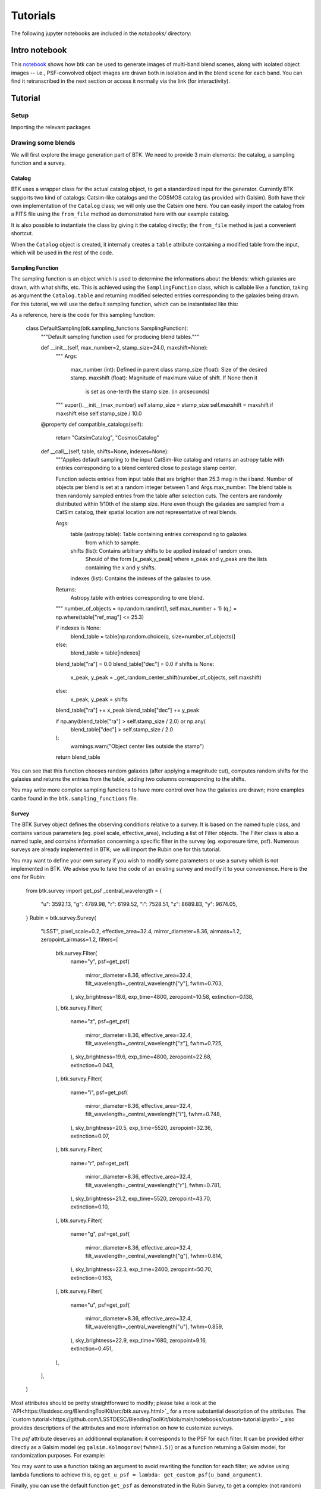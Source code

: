 Tutorials
=============

The following jupyter notebooks are included in the `notebooks/` directory:

Intro notebook
----------------

This `notebook <https://github.com/LSSTDESC/BlendingToolKit/blob/main/notebooks/intro.ipynb>`_ shows how btk can be used to generate images of multi-band blend scenes, along with isolated object images -- i.e., PSF-convolved object images are drawn both in isolation and in the blend scene for each band. You can find it retranscribed in the next section or access it normally via the link (for interactivity).

Tutorial
---------

Setup
''''''

Importing the relevant packages

.. jupyter-execute::

  %matplotlib inline
  import matplotlib.pyplot as plt
  import numpy as np
  import os
  import sys
  import btk
  import btk.plot_utils
  import btk.survey
  import btk.sampling_functions
  import btk.catalog
  import btk.draw_blends
  import astropy.table

Drawing some blends
''''''''''''''''''''

We will first explore the image generation part of BTK. We need to provide 3 main elements: the catalog, a sampling function and a survey.

Catalog
........

BTK uses a wrapper class for the actual catalog object, to get a standardized input for the generator. Currently BTK supports two kind of catalogs: Catsim-like catalogs and the COSMOS catalog (as provided with Galsim). Both have their own implementation of the ``Catalog`` class; we will only use the Catsim one here. You can easily import the catalog from a FITS file using the ``from_file`` method as demonstrated here with our example catalog.

.. jupyter-execute::

  catalog_name = "../data/sample_input_catalog.fits"
  catalog = btk.catalog.CatsimCatalog.from_file(catalog_name)

It is also possible to instantiate the class by giving it the catalog directly; the ``from_file`` method is just a convenient shortcut.

.. jupyter-execute::

  _, ext = os.path.splitext(catalog_name)
  fmt = "fits" if ext.lower() == ".fits" else "ascii.basic"
  raw_catalog = astropy.table.Table.read(catalog_name, format=fmt)
  catalog = btk.catalog.CatsimCatalog(raw_catalog)

When the ``Catalog`` object is created, it internally creates a ``table`` attribute containing a modified table from the input, which will be used in the rest of the code.

Sampling Function
..................

The sampling function is an object which is used to determine the informations about the blends:
which galaxies are drawn, with what shifts, etc. This is achieved using the ``SamplingFunction`` class, which is callable like a function, taking as argument the ``Catalog.table`` and returning modified selected entries corresponding to the galaxies being drawn. For this tutorial, we will use the default sampling function, which can be instantiated like this:

.. jupyter-execute::

  stamp_size = 24.0  # Size of the stamp, in arcseconds
  max_number = 3     # Maximum number of galaxies in a blend
  max_shift = 3.0    # Maximum shift of the galaxies, in arcseconds
  sampling_function = btk.sampling_functions.DefaultSampling(max_number=max_number, stamp_size=stamp_size, maxshift=max_shift)

As a reference, here is the code for this sampling function:

  class DefaultSampling(btk.sampling_functions.SamplingFunction):
      """Default sampling function used for producing blend tables."""

      def __init__(self, max_number=2, stamp_size=24.0, maxshift=None):
          """
          Args:
              max_number (int): Defined in parent class
              stamp_size (float): Size of the desired stamp.
              maxshift (float): Magnitude of maximum value of shift. If None then it
                               is set as one-tenth the stamp size. (in arcseconds)
          """
          super().__init__(max_number)
          self.stamp_size = stamp_size
          self.maxshift = maxshift if maxshift else self.stamp_size / 10.0

      @property
      def compatible_catalogs(self):
          return "CatsimCatalog", "CosmosCatalog"

      def __call__(self, table, shifts=None, indexes=None):
          """Applies default sampling to the input CatSim-like catalog and returns an
          astropy table with entries corresponding to a blend centered close to postage
          stamp center.

          Function selects entries from input table that are brighter than 25.3 mag
          in the i band. Number of objects per blend is set at a random integer
          between 1 and Args.max_number. The blend table is then randomly sampled
          entries from the table after selection cuts. The centers are randomly
          distributed within 1/10th of the stamp size. Here even though the galaxies
          are sampled from a CatSim catalog, their spatial location are not
          representative of real blends.

          Args:
              table (astropy.table): Table containing entries corresponding to galaxies
                                     from which to sample.
              shifts (list): Contains arbitrary shifts to be applied instead of random ones.
                             Should of the form [x_peak,y_peak] where x_peak and y_peak are the lists
                             containing the x and y shifts.
              indexes (list): Contains the indexes of the galaxies to use.

          Returns:
              Astropy.table with entries corresponding to one blend.
          """
          number_of_objects = np.random.randint(1, self.max_number + 1)
          (q,) = np.where(table["ref_mag"] <= 25.3)

          if indexes is None:
              blend_table = table[np.random.choice(q, size=number_of_objects)]
          else:
              blend_table = table[indexes]
          blend_table["ra"] = 0.0
          blend_table["dec"] = 0.0
          if shifts is None:
              x_peak, y_peak = _get_random_center_shift(number_of_objects, self.maxshift)
          else:
              x_peak, y_peak = shifts
          blend_table["ra"] += x_peak
          blend_table["dec"] += y_peak

          if np.any(blend_table["ra"] > self.stamp_size / 2.0) or np.any(
              blend_table["dec"] > self.stamp_size / 2.0
          ):
              warnings.warn("Object center lies outside the stamp")
          return blend_table

You can see that this function chooses random galaxies (after applying a magnitude cut), computes random shifts for the galaxies and returns the entries from the table, adding two columns corresponding to the shifts.

You may write more complex sampling functions to have more control over how the galaxies are drawn; more examples canbe found in the ``btk.sampling_functions`` file.

Survey
.......

The BTK Survey object defines the observing conditions relative to a survey. It is based on the named tuple class, and contains various parameters (eg. pixel scale, effective_area), including a list of Filter objects. The Filter class is also a named tuple, and contains information concerning a specific filter in the survey (eg. exporesure time, psf). Numerous surveys are already implemented in BTK; we will import the Rubin one for this tutorial.

.. jupyter-execute::

  Rubin = btk.survey.get_surveys("Rubin")

You may want to define your own survey if you wish to modify some parameters or use a survey which is not implemented in BTK. We advise you to take the code of an existing survey and modify it to your convenience. Here is the one for Rubin:

  from btk.survey import get_psf
  _central_wavelength = {
      "u": 3592.13,
      "g": 4789.98,
      "r": 6199.52,
      "i": 7528.51,
      "z": 8689.83,
      "y": 9674.05,
  }
  Rubin = btk.survey.Survey(
      "LSST",
      pixel_scale=0.2,
      effective_area=32.4,
      mirror_diameter=8.36,
      airmass=1.2,
      zeropoint_airmass=1.2,
      filters=[
          btk.survey.Filter(
              name="y",
              psf=get_psf(
                  mirror_diameter=8.36,
                  effective_area=32.4,
                  filt_wavelength=_central_wavelength["y"],
                  fwhm=0.703,
              ),
              sky_brightness=18.6,
              exp_time=4800,
              zeropoint=10.58,
              extinction=0.138,
          ),
          btk.survey.Filter(
              name="z",
              psf=get_psf(
                  mirror_diameter=8.36,
                  effective_area=32.4,
                  filt_wavelength=_central_wavelength["z"],
                  fwhm=0.725,
              ),
              sky_brightness=19.6,
              exp_time=4800,
              zeropoint=22.68,
              extinction=0.043,
          ),
          btk.survey.Filter(
              name="i",
              psf=get_psf(
                  mirror_diameter=8.36,
                  effective_area=32.4,
                  filt_wavelength=_central_wavelength["i"],
                  fwhm=0.748,
              ),
              sky_brightness=20.5,
              exp_time=5520,
              zeropoint=32.36,
              extinction=0.07,
          ),
          btk.survey.Filter(
              name="r",
              psf=get_psf(
                  mirror_diameter=8.36,
                  effective_area=32.4,
                  filt_wavelength=_central_wavelength["r"],
                  fwhm=0.781,
              ),
              sky_brightness=21.2,
              exp_time=5520,
              zeropoint=43.70,
              extinction=0.10,
          ),
          btk.survey.Filter(
              name="g",
              psf=get_psf(
                  mirror_diameter=8.36,
                  effective_area=32.4,
                  filt_wavelength=_central_wavelength["g"],
                  fwhm=0.814,
              ),
              sky_brightness=22.3,
              exp_time=2400,
              zeropoint=50.70,
              extinction=0.163,
          ),
          btk.survey.Filter(
              name="u",
              psf=get_psf(
                  mirror_diameter=8.36,
                  effective_area=32.4,
                  filt_wavelength=_central_wavelength["u"],
                  fwhm=0.859,
              ),
              sky_brightness=22.9,
              exp_time=1680,
              zeropoint=9.16,
              extinction=0.451,
          ),
      ],
  )

Most attributes should be pretty straightforward to modify; please take a look at the `API<https://lsstdesc.org/BlendingToolKit/src/btk.survey.html>`_ for a more substantial description of the attributes. The `custom tutorial<https://github.com/LSSTDESC/BlendingToolKit/blob/main/notebooks/custom-tutorial.ipynb>`_ also provides descriptions of the attributes and more information on how to customize surveys.

The `psf` attribute deserves an additionnal explanation: it corresponds to the PSF for each filter. It can be provided either directly as a Galsim model (eg ``galsim.Kolmogorov(fwhm=1.5)``) or as a function returning a Galsim model, for randomization purposes. For example:

.. jupyter-execute::

  def random_psf():
      fwhm = np.random.uniform(1.5,1.7)
      return galsim.Kolmogorov(fwhm)

You may want to use a function taking an argument to avoid rewriting the function for each filter; we advise using lambda functions to achieve this, eg ``get_u_psf = lambda: get_custom_psf(u_band_argument)``.

Finally, you can use the default function ``get_psf`` as demonstrated in the Rubin Survey, to get a complex (not random) PSF, or use the function ``get_psf_from_file(psf_dir, pixel_scale)`` to import a PSF from a FITS file (randomly if there are more than one file in the directory provided). For more information on these functions take a look at the API.

Drawing the blends
...................

Now that we have all the objects at our disposal, we can create the DrawBlendsGenerator. This object is a python generator, meaning it can be called with ``next(generator)`` to generate a new batch. It is defined for Catsim and COSMOS, and we will use the Catsim one here. We suggest you refer to the documentation for information on the additionnal parameters here.

.. jupyter-execute::

  draw_generator = btk.draw_blends.CatsimGenerator(
      catalog,
      sampling_function,
      [Rubin],
      batch_size=8,
      stamp_size=stamp_size,
      shifts=None,
      indexes=None,
      cpus=1,
      add_noise=True,
  )

The results from the ``next`` call are stored in the dictionnary; the keys are:

  * ``blend_images`` for the actual images (as a (batch_size,stamp_size,stamp_size,len(survey.filters))-sized numpy array )
  * ``isolated_images`` for the isolated images (as a (batch_size,sampling_function.max_number,stamp_size,stamp_size,len(survey.filters))-sized numpy array )
  * ``blend_list`` for the blend information (as a list of astropy tables corresponding to the output of the sampling function for each blend)
  * ``psf`` for the PSF (as a list of Galsim object)
  * ``wcs`` for the World Coordinate System corresponding to the images (as a list of astropy.wcs.WCS objects)

Please note that several surveys can be provided as a list to the generator. In that case, each of the entry will contain a dictionnary indexed by the surveys, which in turn contains the results described as above (you would access it with ``batch['blend_images']['LSST']`` for instance.

.. jupyter-execute::

  batch = next(draw_generator)
  blend_images = batch['blend_images']
  blend_list = batch['blend_list']
  btk.plot_utils.plot_blends(blend_images, blend_list, limits=(30,90))

Measurement
............

Now that we have some images, we can carry on with the measurements. BTK can handle the following three main targets of deblending:

  * detections
  * segmentations
  * deblended images.

You can use BTK to directly carry out the measurements on the generated data. To do this, you need to define a measure function. The measure function is a regular function with two positional arguments: ``batch`` and ``idx``. Batch is the direct output of a ``DrawBlendsGenerator``, and ``idx`` is the index of the blend on which the measurements should be done. It also takes an arbitrary number of keyword arguments via ``**kwargs``. Here is an example of what the function looks like for SEP (python implementation of Source Extractor).

.. jupyter-execute::

  def sep_measure(batch, idx, channels_last=False, surveys=None, sigma_noise=1.5, **kwargs):
    """Return detection, segmentation and deblending information with SEP.

    NOTE: If this function is used with the multiresolution feature,
    measurements will be carried on the first survey, and deblended images
    or segmentations will not be returned.

    Args:
        batch (dict): Output of DrawBlendsGenerator object's `__next__` method.
        idx (int): Index number of blend scene in the batch to preform
            measurement on.
        sigma_noise (float): Sigma threshold for detection against noise.

    Returns:
        dict with the centers of sources detected by SEP detection algorithm.
    """
    channel_indx = 0 if not channels_last else -1

    # multiresolution
    if isinstance(batch["blend_images"], dict):
        if surveys is None:
            raise ValueError("surveys are required in order to use the MR feature.")
        survey_name = surveys[0].name
        image = batch["blend_images"][survey_name][idx]
        coadd = np.mean(image, axis=channel_indx)
        wcs = batch["wcs"][survey_name]

    # single-survey
    else:
        image = batch["blend_images"][idx]
        coadd = np.mean(image, axis=channel_indx)
        wcs = batch["wcs"]

    stamp_size = coadd.shape[0]
    bkg = sep.Background(coadd)
    catalog, segmentation = sep.extract(
        coadd, sigma_noise, err=bkg.globalrms, segmentation_map=True
    )

    n_objects = len(catalog)
    segmentation_exp = np.zeros((n_objects, stamp_size, stamp_size), dtype=bool)
    deblended_images = np.zeros((n_objects, *image.shape), dtype=image.dtype)
    for i in range(n_objects):
        seg_i = segmentation == i + 1
        segmentation_exp[i] = seg_i
        seg_i_reshaped = np.zeros((np.min(image.shape), stamp_size, stamp_size))
        for j in range(np.min(image.shape)):
            seg_i_reshaped[j] = seg_i
        seg_i_reshaped = np.moveaxis(seg_i_reshaped, 0, np.argmin(image.shape))
        deblended_images[i] = image * seg_i_reshaped

    t = astropy.table.Table()
    t["ra"], t["dec"] = wcs.pixel_to_world_values(catalog["x"], catalog["y"])

    # If multiresolution, return only the catalog
    if isinstance(batch["blend_images"], dict):
        return {"catalog": t}
    else:
        return {
            "catalog": t,
            "segmentation": segmentation_exp,
            "deblended_images": deblended_images,
        }

The function is not required to output all three measurements, only the catalog with ``ra, dec`` columns containing the detections is mandatory. Note that in the example above the ``batch`` also contains the ``wcs`` information so it's easy to convert between pixel and sky coordinates. Once the measure function is defined, it can be given to a ``MeasureGenerator`` together with the ``DrawBlendsGenerator`` from the previous step.

.. jupyter-execute::

  meas_generator = btk.measure.MeasureGenerator(btk.measure.sep_measure,draw_generator)

The results returned by the ``MeasureGenerator`` are both the results from the ``DrawBlendsGenerator`` and the measures, as a dictionnary with the same keys as the measure function output but containing a list with the results from all the blends.

.. jupyter-execute::

  blend_results, meas_results = next(meas_generator)

Metrics
........

Finally, now that we have the measurements, we can compute metrics to evaluate the performance of those measurements. This is done using a ``MetricsGenerator``, which takes a ``MeasureGenerator`` as an input, as well as a handful of parameters. It will match the true galaxies with the detected galaxies and compute metrics evaluating the quality of the detection (precision, recall, F1 score), the segmentation (Intersection over Union) and the reconstruction of the galaxy images (Mean Square Residual, Peak Signal to Noise Ratio, Structure Similarity Index, error on the target measures). You can find more details on those metrics on the metrics API `page<https://lsstdesc.org/BlendingToolKit/src/btk.metrics.html>`_.

.. jupyter-execute::

  import btk.metrics
  import btk.plot_utils

  metrics_generator = btk.metrics.MetricsGenerator(meas_generator,
                                                   target_meas={"ellipticity":btk.metrics.meas_ksb_ellipticity})
  blend_results,meas_results,results = next(metrics_generator)

Once we got the results, we can plot them using functions found in the ``plot_utils`` module. While you can access all the raw data with the keys ``"detection"``, ``"segmentation"`` and ``"reconstruction"``, you can directly access all the segmentation and reconstruction metrics with the ``"galaxy_summary"`` key, which contains an astropy Table with all galaxies from all blends and the associated parameters and metrics.

We can use the ``plot_metrics_summary`` to easily plot the results from the metrics.

.. jupyter-execute::

  btk.plot_utils.plot_metrics_summary(results,interactive=False)

.. jupyter-execute::

  btk.plot_utils.plot_with_deblended(
    blend_results["blend_images"],
    blend_results["isolated_images"],
    blend_results["blend_list"],
    meas_results["catalog"]["sep_measure"],
    meas_results["deblended_images"]["sep_measure"],
    results["matches"]["sep_measure"],
    indexes=list(range(5)),
    band_indices=[1, 2, 3]
  )


Using COSMOS galaxies
----------------------

In this section we will demonstrate how to generate blends using galaxies from the COSMOS catalog. You will find that generating images with COSMOS is very similar to generating images with Catsim.

Let's start with the catalog and sampling function. We use a small sample of the real COSMOS catalog that is already in the BTK repository, but you can fill in a different path if you have the complete data set on your computer. It can be downloaded from `this page <https://zenodo.org/record/3242143>`_.

.. jupyter-execute::

  COSMOS_CATALOG_PATHS = [
      "../data/cosmos/real_galaxy_catalog_23.5_example.fits",
      "../data/cosmos/real_galaxy_catalog_23.5_example_fits.fits",
  ]
  stamp_size = 24.0
  batch_size = 8
  catalog = btk.catalog.CosmosCatalog.from_file(COSMOS_CATALOG_PATHS)
  sampling_function = btk.sampling_functions.DefaultSampling(stamp_size=stamp_size)

We can now create the corresponding instance of ``DrawBlendsGenerator``. There is an important caveat here: as in the other tutorial, we use the Rubin survey. However, the COSMOS data set only contains images and magnitudes from the f814w band; thus, when simulating images, the same magnitude is used to compute the galaxy fluxes across all bands. The section that follows explains how to get around this issue.

.. jupyter-execute::

  draw_generator = btk.draw_blends.CosmosGenerator(
          catalog,
          sampling_function,
          btk.survey.get_surveys("Rubin"),
          batch_size=batch_size,
          stamp_size=stamp_size,
          cpus=1,
          add_noise=True,
          verbose=False,
      )

.. jupyter-execute::

  batch = next(draw_generator)
  blend_images = batch['blend_images']
  blend_list = batch['blend_list']
  btk.plot_utils.plot_blends(blend_images, blend_list, limits=(30,90))


Using different magnitudes for each band
''''''''''''''''''''''''''''''''''''''''''''

In order to circumvent the aforementioned caveat, BTK offers the possibility to retrieve different magnitudes for each band. In order to use this feature, the corresponding magnitudes can be specified in any of the two provided COSMOS catalogs using the following column name format: ``"sn_fn"``, where ``sn`` and ``fn`` are the Survey and Filter names, respectively, as written in the ``Survey`` and ``Filter`` named tuple classes. BTK will automatically look for those columns and use the information when available to compute galaxy fluxes.

More information about the COSMOS catalog
''''''''''''''''''''''''''''''''''''''''''''

To go a little bit deeper about providing custom COSMOS data to BTK, let's review in more details in what the COSMOS data set and its BTK implementation consists of. A

As seen above, the BTK ``CosmosCatalog`` is instantiated from two COSMOS catalogs. The first one contains all the necessary information to draw a galaxy (such as the paths to the galaxy and PSF stamps or the noise characteristics). The second one contains information about parameters fits to the galaxies (such as sersic parameters or bulge-to-disk ratios). You can refer to the README coming with the COSMOS data set `download <https://zenodo.org/record/3242143>`_ to check the column details of each catalog.

Internally, BTK uses galsim to draw the galaxies. In particular, it instantiates a ``galsim.COSMOSCatalog``, that requires both catalogs. Yet, this object enables galsim to draw galaxies in two different modes that do not use the two catalogs in the same way: the parametric mode uses information of the second catalog while the 'real' mode uses information of the first catalog (and the actual galaxy and PSF stamps). You can refer to the galsim `documentation <https://galsim-developers.github.io/GalSim/_build/html/real_gal.html>`_ for more details. In BTK, we use only the 'real' drawing mode, so that the information of the second catalog is not necessary, even if the file must exist to instantiate the ``CosmosCatalog`` and ``galsim.COSMOSCatalog`` objects.
However, BTK still retrieves the ``flux_radius`` information from this catalog, in order to compute an estimate of the size of each source and to measure deblending performance depending on the source sizes. Thus, the following conditions must be satisfied when providing custom COSMOS data to BTK: (1) the second catalog should contain at least the ``flux_radius`` column, (2) the first catalog should contain the same columns than the official COSMOS data release, (3) the galaxy and PSF stamps should be provided and accessible, and (4, optional) one of the two catalogs can contain multiband magnitudes using the format just described.


Galsim_Hub tutorial
--------------------

BTK supports galaxy image generation with ``galsim_hub``; please refer to `this page <https://github.com/McWilliamsCenter/galsim_hub>`_ for more details on ``galsim_hub``. Please note that ``galsim_hub`` only works with ``python 3.7``.

The steps for using the galsim_hub generation are very similar to those from the previous section. Before starting this tutorial, you must install ``galsim_hub``, which can be done using pip.

::

  pip install galsim_hub

Alternatively, you can optionally install ``galsim_hub`` along with BTK:

::

  pip install btk[galsim-hub]

You can find a notebook version of this tutorial `here<https://github.com/LSSTDESC/BlendingToolKit/blob/main/notebooks/galsim_hub_tutorial.ipynb>`_.

SCARLET implementation
-----------------------

We provide an implementation of the measure function for `SCARLET <https://www.sciencedirect.com/science/article/abs/pii/S2213133718300301>`_ , a deblending algorithm based on matrix factorization. The code for SCARLET can be found in this `repo <https://github.com/pmelchior/scarlet>`_. You can install scarlet and its dependencies directly along BTK by running

::

  pip install btk[scarlet]

This will install the latest version of SCARLET in github and NOT in pip (which is outdated).

You can find the SCARLET measure function implementation `here<https://github.com/LSSTDESC/BlendingToolKit/blob/main/notebooks/scarlet-measure.ipynb>`_.

Advanced features
------------------

You can find more details on specific features of BTK in these two tutorials: `the first one <https://github.com/LSSTDESC/BlendingToolKit/blob/main/notebooks/custom-tutorial.ipynb>`_ explains how to write your own sampling function, survey or measure function (the measure function may be particularily important for users who want to test their own algorithm. `The second one <https://github.com/LSSTDESC/BlendingToolKit/blob/main/notebooks/multi-tutorial.ipynb>`_ details how to use the multiresolution feature, as well as how to deal with multiple measure functions and how to pass them several different arguments using the "measure_kwargs".

